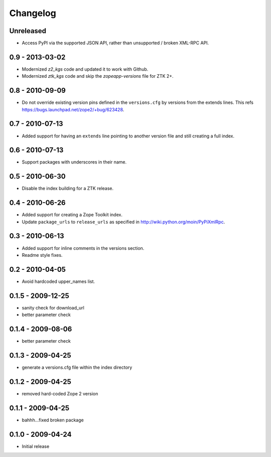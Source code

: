 Changelog
=========

Unreleased
----------

- Access PyPI via the supported JSON API, rather than unsupported / broken
  XML-RPC API.

0.9 - 2013-03-02
----------------

- Modernized `z2_kgs` code and updated it to work with Github.

- Modernized `ztk_kgs` code and skip the `zopeapp-versions` file for ZTK 2+.

0.8 - 2010-09-09
----------------

- Do not override existing version pins defined in the ``versions.cfg`` by
  versions from the extends lines. This refs
  https://bugs.launchpad.net/zope2/+bug/623428.

0.7 - 2010-07-13
----------------

- Added support for having an ``extends`` line pointing to another version
  file and still creating a full index.

0.6 - 2010-07-13
----------------

- Support packages with underscores in their name.

0.5 - 2010-06-30
----------------

- Disable the index building for a ZTK release.

0.4 - 2010-06-26
----------------

- Added support for creating a Zope Toolkit index.

- Update ``package_urls`` to ``release_urls`` as specified in
  http://wiki.python.org/moin/PyPiXmlRpc.

0.3 - 2010-06-13
----------------

- Added support for inline comments in the versions section.

- Readme style fixes.

0.2 - 2010-04-05
----------------

* Avoid hardcoded upper_names list.

0.1.5 - 2009-12-25
------------------

* sanity check for download_url

* better parameter check

0.1.4 - 2009-08-06
------------------

* better parameter check

0.1.3 - 2009-04-25
------------------

* generate a versions.cfg file within the index directory

0.1.2 - 2009-04-25
------------------

* removed hard-coded Zope 2 version

0.1.1 - 2009-04-25
------------------

* bahhh...fixed broken package

0.1.0 - 2009-04-24
------------------

* Initial release

